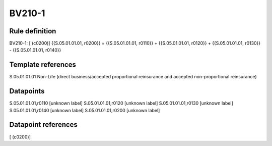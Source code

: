 =======
BV210-1
=======

Rule definition
---------------

BV210-1: [ (c0200)] {{S.05.01.01.01, r0200}} = {{S.05.01.01.01, r0110}} + {{S.05.01.01.01, r0120}} + {{S.05.01.01.01, r0130}} - {{S.05.01.01.01, r0140}}


Template references
-------------------

S.05.01.01.01 Non-Life (direct business/accepted proportional reinsurance and accepted non-proportional reinsurance)


Datapoints
----------

S.05.01.01.01,r0110 [unknown label]
S.05.01.01.01,r0120 [unknown label]
S.05.01.01.01,r0130 [unknown label]
S.05.01.01.01,r0140 [unknown label]
S.05.01.01.01,r0200 [unknown label]


Datapoint references
--------------------

[ (c0200)]